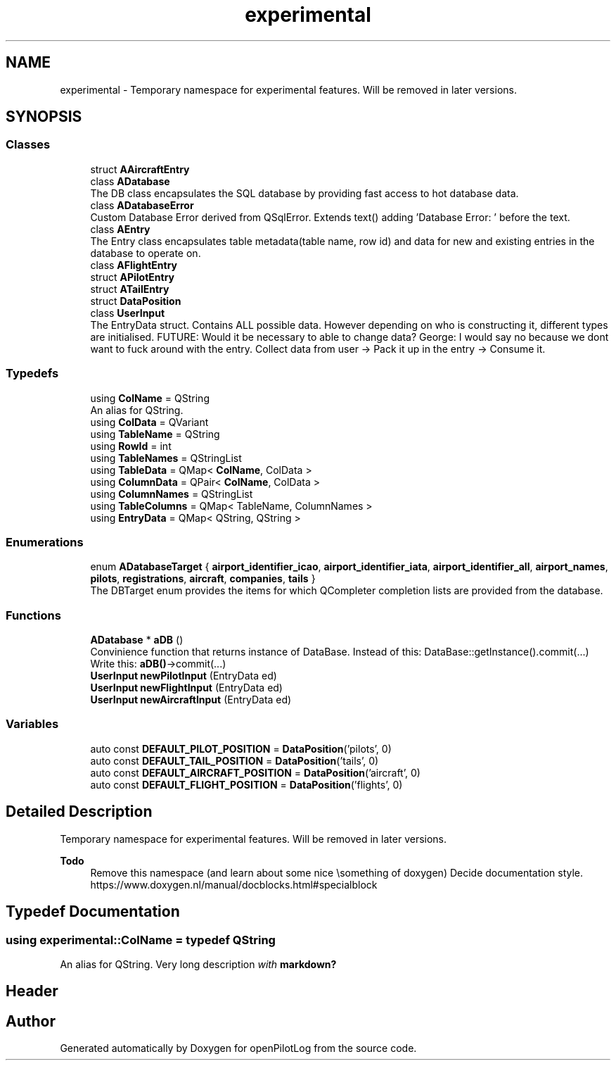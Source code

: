 .TH "experimental" 3 "Sat Dec 26 2020" "openPilotLog" \" -*- nroff -*-
.ad l
.nh
.SH NAME
experimental \- Temporary namespace for experimental features\&. Will be removed in later versions\&.  

.SH SYNOPSIS
.br
.PP
.SS "Classes"

.in +1c
.ti -1c
.RI "struct \fBAAircraftEntry\fP"
.br
.ti -1c
.RI "class \fBADatabase\fP"
.br
.RI "The DB class encapsulates the SQL database by providing fast access to hot database data\&. "
.ti -1c
.RI "class \fBADatabaseError\fP"
.br
.RI "Custom Database Error derived from QSqlError\&. Extends text() adding 'Database Error: ' before the text\&. "
.ti -1c
.RI "class \fBAEntry\fP"
.br
.RI "The Entry class encapsulates table metadata(table name, row id) and data for new and existing entries in the database to operate on\&. "
.ti -1c
.RI "class \fBAFlightEntry\fP"
.br
.ti -1c
.RI "struct \fBAPilotEntry\fP"
.br
.ti -1c
.RI "struct \fBATailEntry\fP"
.br
.ti -1c
.RI "struct \fBDataPosition\fP"
.br
.ti -1c
.RI "class \fBUserInput\fP"
.br
.RI "The EntryData struct\&. Contains ALL possible data\&. However depending on who is constructing it, different types are initialised\&. FUTURE: Would it be necessary to able to change data? George: I would say no because we dont want to fuck around with the entry\&. Collect data from user -> Pack it up in the entry -> Consume it\&. "
.in -1c
.SS "Typedefs"

.in +1c
.ti -1c
.RI "using \fBColName\fP = QString"
.br
.RI "An alias for QString\&. "
.ti -1c
.RI "using \fBColData\fP = QVariant"
.br
.ti -1c
.RI "using \fBTableName\fP = QString"
.br
.ti -1c
.RI "using \fBRowId\fP = int"
.br
.ti -1c
.RI "using \fBTableNames\fP = QStringList"
.br
.ti -1c
.RI "using \fBTableData\fP = QMap< \fBColName\fP, ColData >"
.br
.ti -1c
.RI "using \fBColumnData\fP = QPair< \fBColName\fP, ColData >"
.br
.ti -1c
.RI "using \fBColumnNames\fP = QStringList"
.br
.ti -1c
.RI "using \fBTableColumns\fP = QMap< TableName, ColumnNames >"
.br
.ti -1c
.RI "using \fBEntryData\fP = QMap< QString, QString >"
.br
.in -1c
.SS "Enumerations"

.in +1c
.ti -1c
.RI "enum \fBADatabaseTarget\fP { \fBairport_identifier_icao\fP, \fBairport_identifier_iata\fP, \fBairport_identifier_all\fP, \fBairport_names\fP, \fBpilots\fP, \fBregistrations\fP, \fBaircraft\fP, \fBcompanies\fP, \fBtails\fP }"
.br
.RI "The DBTarget enum provides the items for which QCompleter completion lists are provided from the database\&. "
.in -1c
.SS "Functions"

.in +1c
.ti -1c
.RI "\fBADatabase\fP * \fBaDB\fP ()"
.br
.RI "Convinience function that returns instance of DataBase\&. Instead of this: DataBase::getInstance()\&.commit(\&.\&.\&.) Write this: \fBaDB()\fP->commit(\&.\&.\&.) "
.ti -1c
.RI "\fBUserInput\fP \fBnewPilotInput\fP (EntryData ed)"
.br
.ti -1c
.RI "\fBUserInput\fP \fBnewFlightInput\fP (EntryData ed)"
.br
.ti -1c
.RI "\fBUserInput\fP \fBnewAircraftInput\fP (EntryData ed)"
.br
.in -1c
.SS "Variables"

.in +1c
.ti -1c
.RI "auto const \fBDEFAULT_PILOT_POSITION\fP = \fBDataPosition\fP('pilots', 0)"
.br
.ti -1c
.RI "auto const \fBDEFAULT_TAIL_POSITION\fP = \fBDataPosition\fP('tails', 0)"
.br
.ti -1c
.RI "auto const \fBDEFAULT_AIRCRAFT_POSITION\fP = \fBDataPosition\fP('aircraft', 0)"
.br
.ti -1c
.RI "auto const \fBDEFAULT_FLIGHT_POSITION\fP = \fBDataPosition\fP('flights', 0)"
.br
.in -1c
.SH "Detailed Description"
.PP 
Temporary namespace for experimental features\&. Will be removed in later versions\&. 


.PP
\fBTodo\fP
.RS 4
Remove this namespace (and learn about some nice \\something of doxygen) Decide documentation style\&. https://www.doxygen.nl/manual/docblocks.html#specialblock 
.RE
.PP

.SH "Typedef Documentation"
.PP 
.SS "using \fBexperimental::ColName\fP = typedef QString"

.PP
An alias for QString\&. Very long description \fIwith\fP \fBmarkdown?\fP
.PP
.PP
 
.SH "Header"
.PP

.SH "Author"
.PP 
Generated automatically by Doxygen for openPilotLog from the source code\&.
